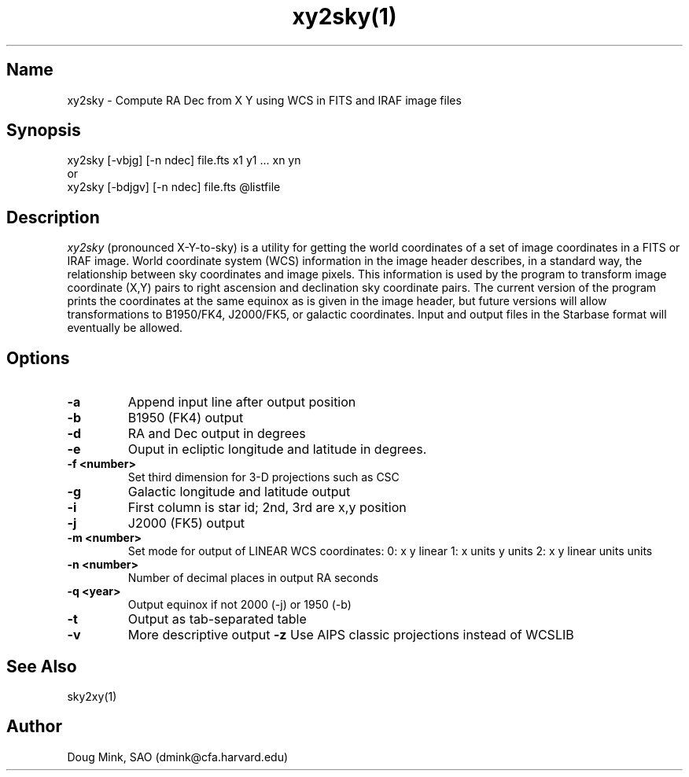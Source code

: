 .TH xy2sky(1) WCSTools "6 July 2001"
.SH Name
xy2sky \- Compute RA Dec from X Y using WCS in FITS and IRAF image files
.SH Synopsis
xy2sky [-vbjg] [-n ndec] file.fts x1 y1 ... xn yn
.br
or
.br
xy2sky [-bdjgv] [-n ndec] file.fts @listfile
.SH Description
.I xy2sky
(pronounced X-Y-to-sky) is a utility for getting the world coordinates of
a set of image coordinates in a FITS or IRAF image. World coordinate
system (WCS) information in the image header describes, in a standard
way, the relationship between sky coordinates and image pixels. This
information is used by the program to transform image coordinate (X,Y)
pairs to right ascension and declination sky coordinate pairs. The current
version of the program prints the coordinates at the same equinox as is
given in the image header, but future versions will allow transformations
to B1950/FK4, J2000/FK5, or galactic coordinates. Input and output files
in the Starbase format will eventually be allowed. 
.SH Options
.TP
.B \-a
Append input line after output position
.TP
.B \-b
B1950 (FK4) output
.TP
.B \-d
RA and Dec output in degrees
.TP
.B \-e
Ouput in ecliptic longitude and latitude in degrees.
.TP
.B \-f <number>
Set third dimension for 3-D projections such as CSC
.TP
.B \-g
Galactic longitude and latitude output
.TP
.B \-i
First column is star id; 2nd, 3rd are x,y position
.TP
.B \-j
J2000 (FK5) output
.TP
.B \-m <number>
Set mode for output of LINEAR WCS coordinates:  0: x y linear
1: x units y units
2: x y linear units units
.TP
.B \-n <number>
Number of decimal places in output RA seconds
.TP
.B \-q <year>
Output equinox if not 2000 (-j) or 1950 (-b)
.TP
.B \-t
Output as tab-separated table
.TP
.B \-v
More descriptive output
.B \-z
Use AIPS classic projections instead of WCSLIB

.SH See Also
sky2xy(1)
.SH Author
Doug Mink, SAO (dmink@cfa.harvard.edu)
